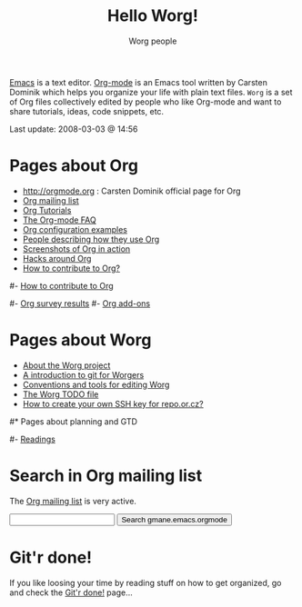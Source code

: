 #+STARTUP:    align fold nodlcheck hidestars oddeven lognotestate
#+SEQ_TODO:   TODO(t) INPROGRESS(i) WAITING(w@) | DONE(d) CANCELED(c@)
#+TAGS:       Write(w) Update(u) Fix(f) Check(c) 
#+TITLE:      Hello Worg!
#+AUTHOR:     Worg people
#+EMAIL:      bzg AT altern DOT org
#+LANGUAGE:   en
#+PRIORITIES: A C B
#+CATEGORY:   worg
#+OPTIONS:    H:3 num:nil toc:nil \n:nil @:t ::t |:t ^:t -:t f:t *:t TeX:t LaTeX:t skip:nil d:(HIDE) tags:not-in-toc

[[http://www.gnu.org/software/emacs/][Emacs]] is a text editor.  [[http://orgmode.org][Org-mode]] is an Emacs tool written by Carsten
Dominik which helps you organize your life with plain text files.  =Worg=
is a set of Org files collectively edited by people who like Org-mode and
want to share tutorials, ideas, code snippets, etc.

#+BEGIN: timestamp :string "Last update: " :format "%Y-%m-%d @ %H:%M"
Last update: 2008-03-03 @ 14:56
#+END:

# Ignore this comment

# For this dynamic block to work, you need to add elisp/worg.el in your
# load-path.

# Let say that you like [[http://www.gnu.org/software/emacs/][Emacs]] and that you like using [[http://orgmode.org][org-mode]] for editing
# structured files in Emacs.  Then you might want to /share/ some =.org=
# files and ask people to edit them with you.  This is what *Worg* is [[file:worg-about.org][about]]:
# collaboratively editing Org files to build a knowledge database about
# =.org= itself (and planning-related stuff.)

# You can also download Worg as a tar gzipped [[http://repo.or.cz/w/Worg.git%3Fa%3Dsnapshot%3Bh%3DHEAD%3Bsf%3Dtgz][archive]].

* Pages about Org

- http://orgmode.org : Carsten Dominik official page for Org
- [[file:org-mailing-list.org][Org mailing list]]
- [[file:org-tutorials/index.org][Org Tutorials]]
- [[file:org-faq.org][The Org-mode FAQ]]
- [[file:org-configs/index.org][Org configuration examples]]
- [[file:org-testimonies/index.org][People describing how they use Org]]
- [[file:org-screenshots.org][Screenshots of Org in action]]
- [[file:org-adhoc-code.org][Hacks around Org ]]
- [[file:org-contribute.org][How to contribute to Org?]]

# FIXME: should we add this?
#- [[file:org-contribute.org][How to contribute to Org]]

#- [[file:org-survey.org][Org survey results]]
#- [[file:org-code/index.org][Org add-ons]]
  
* Pages about Worg

- [[file:worg-about.org][About the Worg project]]
- [[file:worg-git.org][A introduction to git for Worgers]]
- [[file:worg-editing.org][Conventions and tools for editing Worg]]
- [[file:worg-todo.org][The Worg TODO file]]
- [[file:worg-git-ssh-key.org][How to create your own SSH key for repo.or.cz?]]

#* Pages about planning and GTD
#
#- [[file:planning/readings.org][Readings]]


* Search in Org mailing list

The [[file:org-mailing-list.org][Org mailing list]] is very active.  

#+BEGIN_HTML
<form method="get" action="http://search.gmane.org/">
<input type="text" name="query">
<input type="hidden" name="group" value="gmane.emacs.orgmode">
<input type="submit" value="Search gmane.emacs.orgmode">
</form>
#+END_HTML

* Git'r done!

If you like loosing your time by reading stuff on how to get organized,
go and check the [[file:gitrdone.org][Git'r done!]] page...


